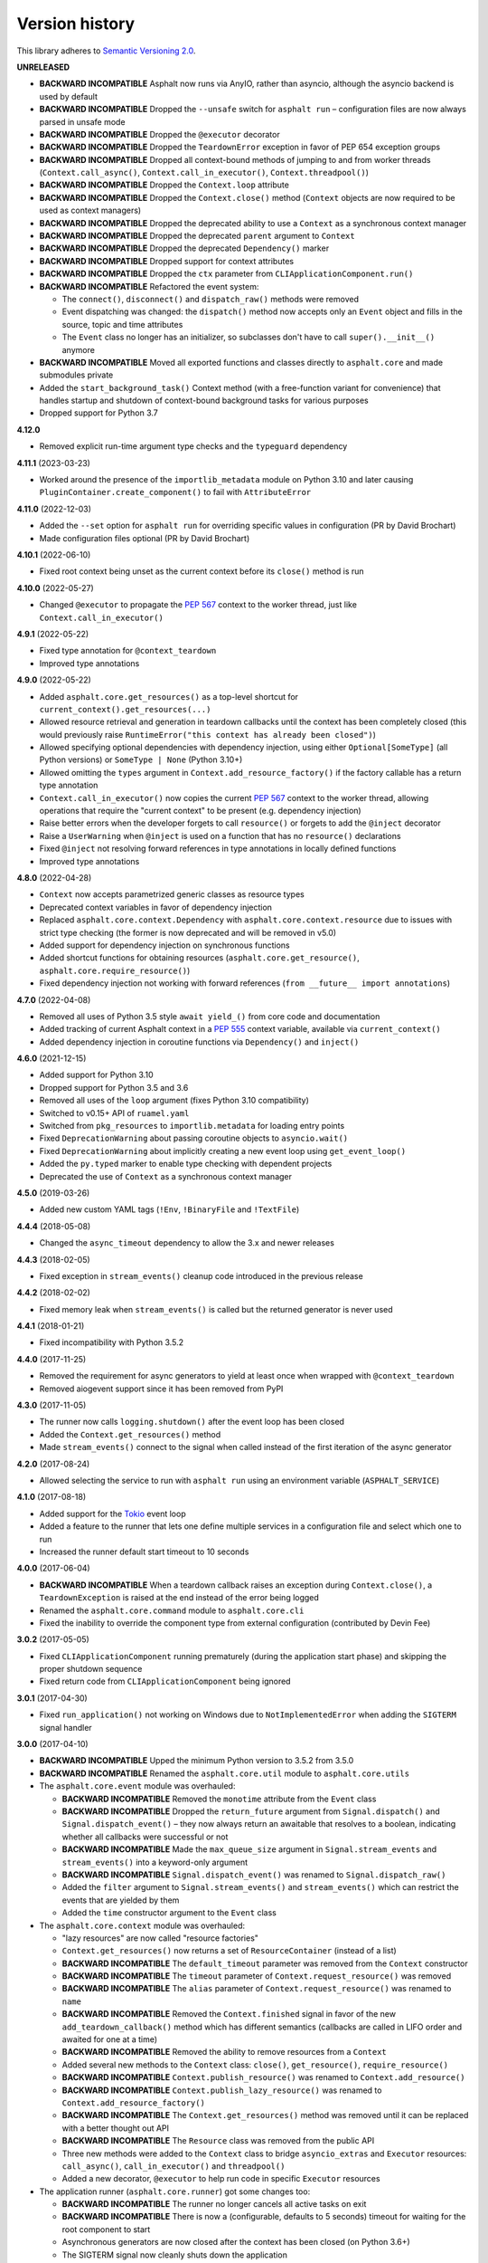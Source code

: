 Version history
===============

This library adheres to `Semantic Versioning 2.0 <http://semver.org/>`_.

**UNRELEASED**

- **BACKWARD INCOMPATIBLE** Asphalt now runs via AnyIO, rather than asyncio, although
  the asyncio backend is used by default
- **BACKWARD INCOMPATIBLE** Dropped the ``--unsafe`` switch for ``asphalt run`` –
  configuration files are now always parsed in unsafe mode
- **BACKWARD INCOMPATIBLE** Dropped the ``@executor`` decorator
- **BACKWARD INCOMPATIBLE** Dropped the ``TeardownError`` exception in favor of PEP 654
  exception groups
- **BACKWARD INCOMPATIBLE** Dropped all context-bound methods of jumping to and from
  worker threads (``Context.call_async()``, ``Context.call_in_executor()``,
  ``Context.threadpool()``)
- **BACKWARD INCOMPATIBLE** Dropped the ``Context.loop`` attribute
- **BACKWARD INCOMPATIBLE** Dropped the ``Context.close()`` method (``Context`` objects
  are now required to be used as context managers)
- **BACKWARD INCOMPATIBLE** Dropped the deprecated ability to use a ``Context`` as a
  synchronous context manager
- **BACKWARD INCOMPATIBLE** Dropped the deprecated ``parent`` argument to ``Context``
- **BACKWARD INCOMPATIBLE** Dropped the deprecated ``Dependency()`` marker
- **BACKWARD INCOMPATIBLE** Dropped support for context attributes
- **BACKWARD INCOMPATIBLE** Dropped the ``ctx`` parameter from
  ``CLIApplicationComponent.run()``
- **BACKWARD INCOMPATIBLE** Refactored the event system:

  * The ``connect()``, ``disconnect()`` and ``dispatch_raw()`` methods were removed
  * Event dispatching was changed: the ``dispatch()`` method now accepts only an
    ``Event`` object and fills in the source, topic and time attributes
  * The ``Event`` class no longer has an initializer, so subclasses don't have to call
    ``super().__init__()`` anymore
- **BACKWARD INCOMPATIBLE** Moved all exported functions and classes directly to
  ``asphalt.core`` and made submodules private
- Added the ``start_background_task()`` Context method (with a free-function variant
  for convenience) that handles startup and shutdown of context-bound background tasks
  for various purposes
- Dropped support for Python 3.7

**4.12.0**

- Removed explicit run-time argument type checks and the ``typeguard`` dependency

**4.11.1** (2023-03-23)

- Worked around the presence of the ``importlib_metadata`` module on Python 3.10 and
  later causing ``PluginContainer.create_component()`` to fail with ``AttributeError``

**4.11.0** (2022-12-03)

- Added the ``--set`` option for ``asphalt run`` for overriding specific values in
  configuration (PR by David Brochart)
- Made configuration files optional (PR by David Brochart)

**4.10.1** (2022-06-10)

- Fixed root context being unset as the current context before its ``close()`` method is
  run

**4.10.0** (2022-05-27)

- Changed ``@executor`` to propagate the `PEP 567`_ context to the worker thread, just
  like ``Context.call_in_executor()``

**4.9.1** (2022-05-22)

- Fixed type annotation for ``@context_teardown``
- Improved type annotations

**4.9.0** (2022-05-22)

- Added ``asphalt.core.get_resources()`` as a top-level shortcut for
  ``current_context().get_resources(...)``
- Allowed resource retrieval and generation in teardown callbacks until the context has
  been completely closed (this would previously raise
  ``RuntimeError("this context has already been closed")``)
- Allowed specifying optional dependencies with dependency injection, using either
  ``Optional[SomeType]`` (all Python versions) or ``SomeType | None`` (Python 3.10+)
- Allowed omitting the ``types`` argument in ``Context.add_resource_factory()`` if the
  factory callable has a return type annotation
- ``Context.call_in_executor()`` now copies the current `PEP 567`_ context to the worker
  thread, allowing operations that require the "current context" to be present (e.g.
  dependency injection)
- Raise better errors when the developer forgets to call ``resource()`` or forgets to
  add the ``@inject`` decorator
- Raise a ``UserWarning`` when ``@inject`` is used on a function that has no
  ``resource()`` declarations
- Fixed ``@inject`` not resolving forward references in type annotations in locally
  defined functions
- Improved type annotations

.. _PEP 567: https://peps.python.org/pep-0567/

**4.8.0** (2022-04-28)

- ``Context`` now accepts parametrized generic classes as resource types
- Deprecated context variables in favor of dependency injection
- Replaced ``asphalt.core.context.Dependency`` with
  ``asphalt.core.context.resource`` due to issues with strict type checking (the former
  is now deprecated and will be removed in v5.0)
- Added support for dependency injection on synchronous functions
- Added shortcut functions for obtaining resources (``asphalt.core.get_resource()``,
  ``asphalt.core.require_resource()``)
- Fixed dependency injection not working with forward references
  (``from __future__ import annotations``)

**4.7.0** (2022-04-08)

- Removed all uses of Python 3.5 style ``await yield_()`` from core code and documentation
- Added tracking of current Asphalt context in a :pep:`555` context variable, available via
  ``current_context()``
- Added dependency injection in coroutine functions via ``Dependency()`` and ``inject()``

**4.6.0** (2021-12-15)

- Added support for Python 3.10
- Dropped support for Python 3.5 and 3.6
- Removed all uses of the ``loop`` argument (fixes Python 3.10 compatibility)
- Switched to v0.15+ API of ``ruamel.yaml``
- Switched from ``pkg_resources`` to ``importlib.metadata`` for loading entry points
- Fixed ``DeprecationWarning`` about passing coroutine objects to ``asyncio.wait()``
- Fixed ``DeprecationWarning`` about implicitly creating a new event loop using
  ``get_event_loop()``
- Added the ``py.typed`` marker to enable type checking with dependent projects
- Deprecated the use of ``Context`` as a synchronous context manager

**4.5.0** (2019-03-26)

- Added new custom YAML tags (``!Env``, ``!BinaryFile`` and ``!TextFile``)

**4.4.4** (2018-05-08)

- Changed the ``async_timeout`` dependency to allow the 3.x and newer releases

**4.4.3** (2018-02-05)

- Fixed exception in ``stream_events()`` cleanup code introduced in the previous release

**4.4.2** (2018-02-02)

- Fixed memory leak when ``stream_events()`` is called but the returned generator is never used

**4.4.1** (2018-01-21)

- Fixed incompatibility with Python 3.5.2

**4.4.0** (2017-11-25)

- Removed the requirement for async generators to yield at least once when wrapped with
  ``@context_teardown``
- Removed aiogevent support since it has been removed from PyPI

**4.3.0** (2017-11-05)

- The runner now calls ``logging.shutdown()`` after the event loop has been closed
- Added the ``Context.get_resources()`` method
- Made ``stream_events()`` connect to the signal when called instead of the first iteration of the
  async generator

**4.2.0** (2017-08-24)

- Allowed selecting the service to run with ``asphalt run`` using an environment variable
  (``ASPHALT_SERVICE``)

**4.1.0** (2017-08-18)

- Added support for the `Tokio <https://github.com/PyO3/tokio>`_ event loop
- Added a feature to the runner that lets one define multiple services in a configuration file and
  select which one to run
- Increased the runner default start timeout to 10 seconds

**4.0.0** (2017-06-04)

- **BACKWARD INCOMPATIBLE** When a teardown callback raises an exception during
  ``Context.close()``, a ``TeardownException`` is raised at the end instead of the error being
  logged
- Renamed the ``asphalt.core.command`` module to ``asphalt.core.cli``
- Fixed the inability to override the component type from external configuration
  (contributed by Devin Fee)

**3.0.2** (2017-05-05)

- Fixed ``CLIApplicationComponent`` running prematurely (during the application start phase) and
  skipping the proper shutdown sequence
- Fixed return code from ``CLIApplicationComponent`` being ignored

**3.0.1** (2017-04-30)

- Fixed ``run_application()`` not working on Windows due to ``NotImplementedError`` when adding the
  ``SIGTERM`` signal handler

**3.0.0** (2017-04-10)

- **BACKWARD INCOMPATIBLE** Upped the minimum Python version to 3.5.2 from 3.5.0
- **BACKWARD INCOMPATIBLE** Renamed the ``asphalt.core.util`` module to ``asphalt.core.utils``
- The ``asphalt.core.event`` module was overhauled:

  - **BACKWARD INCOMPATIBLE** Removed the ``monotime`` attribute from the ``Event`` class
  - **BACKWARD INCOMPATIBLE** Dropped the ``return_future`` argument from ``Signal.dispatch()``
    and ``Signal.dispatch_event()`` – they now always return an awaitable that resolves to a
    boolean, indicating whether all callbacks were successful or not
  - **BACKWARD INCOMPATIBLE** Made the ``max_queue_size`` argument in ``Signal.stream_events`` and
    ``stream_events()`` into a keyword-only argument
  - **BACKWARD INCOMPATIBLE** ``Signal.dispatch_event()`` was renamed to ``Signal.dispatch_raw()``
  - Added the ``filter`` argument to ``Signal.stream_events()`` and ``stream_events()`` which can
    restrict the events that are yielded by them
  - Added the ``time`` constructor argument to the ``Event`` class
- The ``asphalt.core.context`` module was overhauled:

  - "lazy resources" are now called "resource factories"
  - ``Context.get_resources()`` now returns a set of ``ResourceContainer`` (instead of a list)
  - **BACKWARD INCOMPATIBLE** The ``default_timeout`` parameter was removed from the ``Context``
    constructor
  - **BACKWARD INCOMPATIBLE** The ``timeout`` parameter of ``Context.request_resource()`` was
    removed
  - **BACKWARD INCOMPATIBLE** The ``alias`` parameter of ``Context.request_resource()`` was
    renamed to ``name``
  - **BACKWARD INCOMPATIBLE** Removed the ``Context.finished`` signal in favor of the new
    ``add_teardown_callback()`` method which has different semantics (callbacks are called in LIFO
    order and awaited for one at a time)
  - **BACKWARD INCOMPATIBLE** Removed the ability to remove resources from a ``Context``
  - Added several new methods to the ``Context`` class: ``close()``, ``get_resource()``,
    ``require_resource()``
  - **BACKWARD INCOMPATIBLE** ``Context.publish_resource()`` was renamed to
    ``Context.add_resource()``
  - **BACKWARD INCOMPATIBLE** ``Context.publish_lazy_resource()`` was renamed to
    ``Context.add_resource_factory()``
  - **BACKWARD INCOMPATIBLE** The ``Context.get_resources()`` method was removed until
    it can be replaced with a better thought out API
  - **BACKWARD INCOMPATIBLE** The ``Resource`` class was removed from the public API
  - Three new methods were added to the ``Context`` class to bridge ``asyncio_extras`` and
    ``Executor`` resources: ``call_async()``, ``call_in_executor()`` and ``threadpool()``
  - Added a new decorator, ``@executor`` to help run code in specific ``Executor`` resources
- The application runner (``asphalt.core.runner``) got some changes too:

  - **BACKWARD INCOMPATIBLE** The runner no longer cancels all active tasks on exit
  - **BACKWARD INCOMPATIBLE** There is now a (configurable, defaults to 5 seconds) timeout for
    waiting for the root component to start
  - Asynchronous generators are now closed after the context has been closed (on Python 3.6+)
  - The SIGTERM signal now cleanly shuts down the application
- Switched from ``asyncio_extras`` to ``async_generator`` as the async generator compatibility
  library
- Made the current event loop accessible (from any thread) as the ``loop`` property from any
  ``asphalt.core.context.Context`` instance to make it easier to schedule execution of async code
  from worker threads
- The ``asphalt.core.utils.merge_config()`` function now accepts ``None`` as either argument
  (or both)

**2.1.1** (2017-02-01)

- Fixed memory leak which prevented objects containing Signals from being garbage collected
- Log a message on startup that indicates whether optimizations (``-O`` or ``PYTHONOPTIMIZE``) are
  enabled

**2.1.0** (2016-09-26)

- Added the possibility to specify more than one configuration file on the command line
- Added the possibility to use the command line interface via ``python -m asphalt ...``
- Added the ``CLIApplicationComponent`` class to facilitate the creation of Asphalt based command
  line tools
- Root component construction is now done after installing any alternate event loop policy provider
- Switched YAML library from PyYAML to ruamel.yaml
- Fixed a corner case where in ``wait_event()`` the future's result would be set twice, causing an
  exception in the listener
- Fixed coroutine-based lazy resource returning a CoroWrapper instead of a Future when asyncio's
  debug mode has been enabled
- Fixed a bug where a lazy resource would not be created separately for a context if a parent
  context contained an instance of the same resource

**2.0.0** (2016-05-09)

- **BACKWARD INCOMPATIBLE** Dropped Python 3.4 support in order to make the code fully rely on the
  new ``async``/``await``, ``async for`` and ``async with`` language additions
- **BACKWARD INCOMPATIBLE** De-emphasized the ability to implicitly run code in worker threads.
  As such, Asphalt components are no longer required to transparently work outside of the event
  loop thread. Instead, use ``asyncio_extras.threads.call_async()`` to call asynchronous code from
  worker threads if absolutely necessary. As a direct consequence of this policy shift, the
  ``asphalt.core.concurrency`` module was dropped in favor of the ``asyncio_extras`` library.
- **BACKWARD INCOMPATIBLE** The event system was completely rewritten:

  - instead of inheriting from ``EventSource``, event source classes now simply assign ``Signal``
    instances to attributes and use ``object.signalname.connect()`` to listen to events
  - all event listeners are now called independently of each other and coroutine listeners are run
    concurrently
  - added the ability to stream events
  - added the ability to wait for a single event to be dispatched
- **BACKWARD INCOMPATIBLE** Removed the ``asphalt.command`` module from the public API
- **BACKWARD INCOMPATIBLE** Removed the ``asphalt quickstart`` command
- **BACKWARD INCOMPATIBLE** Removed the ``asphalt.core.connectors`` module
- **BACKWARD INCOMPATIBLE** Removed the ``optional`` argument of ``Context.request_resource()``
- **BACKWARD INCOMPATIBLE** Removed the ``asphalt.core.runners`` entry point namespace
- **BACKWARD INCOMPATIBLE** ``Component.start()`` is now required to be a coroutine method
- **BACKWARD INCOMPATIBLE** Removed regular context manager support from the ``Context`` class
  (asynchronous context manager support still remains)
- **BACKWARD INCOMPATIBLE** The ``Context.publish_resource()``,
  ``Context.publish_lazy_resource()`` and ``Context.remove_resource()`` methods are no longer
  coroutine methods
- **BACKWARD INCOMPATIBLE** Restricted resource names to alphanumeric characters and underscores
- Added the possibility to specify a custom event loop policy
- Added support for `uvloop <https://github.com/MagicStack/uvloop>`_
- Added support for `aiogevent <https://bitbucket.org/haypo/aiogevent>`_
- Added the ability to use coroutine functions as lazy resource creators (though that just makes
  them return a ``Future`` instead)
- Added the ability to get a list of all the resources in a Context
- Changed the ``asphalt.core.util.resolve_reference()`` function to return invalid reference
  strings as-is
- Switched from argparse to click for the command line interface
- All of Asphalt core's public API is now importable directly from ``asphalt.core``

**1.2.0** (2016-01-02)

- Moved the ``@asynchronous`` and ``@blocking`` decorators to the ``asphalt.core.concurrency``
  package along with related code (they're still importable from ``asphalt.core.util`` until v2.0)
- Added typeguard checks to fail early if arguments of wrong types are passed to functions

**1.1.0** (2015-11-19)

- Decorated ``ContainerComponent.start`` with ``@asynchronous`` so that it can be called by a
  blocking subclass implementation
- Added the ``stop_event_loop`` function to enable blocking callables to shut down Asphalt's event
  loop

**1.0.0** (2015-10-18)

- Initial release
